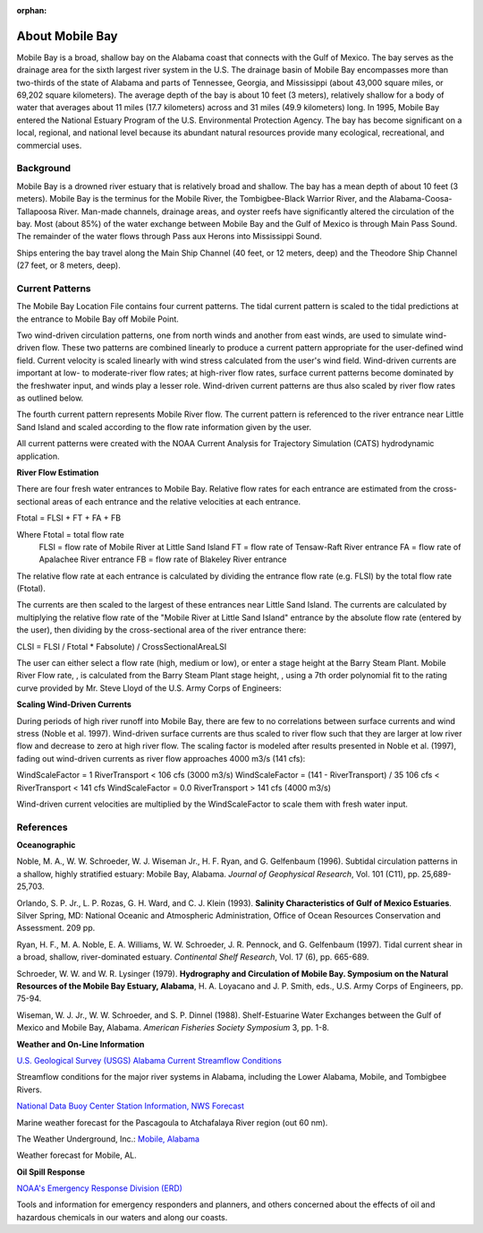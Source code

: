 :orphan:

.. keywords
   Mobile, Alabama, gulf, Mexico, Tennessee, Georgia, Mississippi, location

.. _mobile_bay_tech:

About Mobile Bay
^^^^^^^^^^^^^^^^^^^^^^^^^^^^^^^^^^^^^^^^^^^

Mobile Bay is a broad, shallow bay on the Alabama coast that connects with the Gulf of Mexico. The bay serves as the drainage area for the sixth largest river system in the U.S. The drainage basin of Mobile Bay encompasses more than two-thirds of the state of Alabama and parts of Tennessee, Georgia, and Mississippi (about 43,000 square miles, or 69,202 square kilometers). The average depth of the bay is about 10 feet (3 meters), relatively shallow for a body of water that averages about 11 miles (17.7 kilometers) across and 31 miles (49.9 kilometers) long. In 1995, Mobile Bay entered the National Estuary Program of the U.S. Environmental Protection Agency. The bay has become significant on a local, regional, and national level because its abundant natural resources provide many ecological, recreational, and commercial uses.


Background
================================

Mobile Bay is a drowned river estuary that is relatively broad and shallow. The bay has a mean depth of about 10 feet (3 meters). Mobile Bay is the terminus for the Mobile River, the Tombigbee-Black Warrior River, and the Alabama-Coosa-Tallapoosa River. Man-made channels, drainage areas, and oyster reefs have significantly altered the circulation of the bay. Most (about 85%) of the water exchange between Mobile Bay and the Gulf of Mexico is through Main Pass Sound. The remainder of the water flows through Pass aux Herons into Mississippi Sound.

Ships entering the bay travel along the Main Ship Channel (40 feet, or 12 meters, deep) and the Theodore Ship Channel (27 feet, or 8 meters, deep).


Current Patterns
===================================

The Mobile Bay Location File contains four current patterns. The tidal current pattern is scaled to the tidal predictions at the entrance to Mobile Bay off Mobile Point.

Two wind-driven circulation patterns, one from north winds and another from east winds, are used to simulate wind-driven flow. These two patterns are combined linearly to produce a current pattern appropriate for the user-defined wind field. Current velocity is scaled linearly with wind stress calculated from the user's wind field. Wind-driven currents are important at low- to moderate-river flow rates; at high-river flow rates, surface current patterns become dominated by the freshwater input, and winds play a lesser role. Wind-driven current patterns are thus also scaled by river flow rates as outlined below.

The fourth current pattern represents Mobile River flow. The current pattern is referenced to the river entrance near Little Sand Island and scaled according to the flow rate information given by the user.

All current patterns were created with the NOAA Current Analysis for Trajectory Simulation (CATS) hydrodynamic application.

**River Flow Estimation**

There are four fresh water entrances to Mobile Bay. Relative flow rates for each entrance are estimated from the cross-sectional areas of each entrance and the relative velocities at each entrance.

Ftotal = FLSI + FT + FA + FB

Where	Ftotal = total flow rate
	FLSI = flow rate of Mobile River at Little Sand Island
	FT = flow rate of Tensaw-Raft River entrance
	FA = flow rate of Apalachee River entrance
	FB = flow rate of Blakeley River entrance

The relative flow rate at each entrance is calculated by dividing the entrance flow rate (e.g. FLSI) by the total flow rate (Ftotal).

The currents are then scaled to the largest of these entrances near Little Sand Island. The currents are calculated by multiplying the relative flow rate of the "Mobile River at Little Sand Island" entrance by the absolute flow rate (entered by the user), then dividing by the cross-sectional area of the river entrance there:

CLSI = FLSI / Ftotal * Fabsolute) / CrossSectionalAreaLSI

The user can either select a flow rate (high, medium or low), or enter a stage height at the Barry Steam Plant. Mobile River Flow rate, , is calculated from the Barry Steam Plant stage height, , using a 7th order polynomial fit to the rating curve provided by Mr. Steve Lloyd of the U.S. Army Corps of Engineers:



**Scaling Wind-Driven Currents**

During periods of high river runoff into Mobile Bay, there are few to no correlations between surface currents and wind stress (Noble et al. 1997). Wind-driven surface currents are thus scaled to river flow such that they are larger at low river flow and decrease to zero at high river flow. The scaling factor is modeled after results presented in Noble et al. (1997), fading out wind-driven currents as river flow approaches 4000 m3/s (141 cfs):

WindScaleFactor = 1
RiverTransport < 106 cfs (3000 m3/s)
WindScaleFactor = (141 - RiverTransport) / 35
106 cfs < RiverTransport < 141 cfs
WindScaleFactor = 0.0
RiverTransport > 141 cfs (4000 m3/s)

Wind-driven current velocities are multiplied by the WindScaleFactor to scale them with fresh water input.


References
====================================================

**Oceanographic**

Noble, M. A., W. W. Schroeder, W. J. Wiseman Jr., H. F. Ryan, and G. Gelfenbaum (1996). Subtidal circulation patterns in a shallow, highly stratified estuary: Mobile Bay, Alabama. *Journal of Geophysical Research*, Vol. 101 (C11), pp. 25,689-25,703.

Orlando, S. P. Jr., L. P. Rozas, G. H. Ward, and C. J. Klein (1993). **Salinity Characteristics of Gulf of Mexico Estuaries**. Silver Spring, MD: National Oceanic and Atmospheric Administration, Office of Ocean Resources Conservation and Assessment. 209 pp.

Ryan, H. F., M. A. Noble, E. A. Williams, W. W. Schroeder, J. R. Pennock, and G. Gelfenbaum (1997). Tidal current shear in a broad, shallow, river-dominated estuary. *Continental Shelf Research*, Vol. 17 (6), pp. 665-689.

Schroeder, W. W. and W. R. Lysinger (1979). **Hydrography and Circulation of Mobile Bay. Symposium on the Natural Resources of the Mobile Bay Estuary, Alabama**, H. A. Loyacano and J. P. Smith, eds., U.S. Army Corps of Engineers, pp. 75-94.

Wiseman, W. J. Jr., W. W. Schroeder, and S. P. Dinnel (1988). Shelf-Estuarine Water Exchanges between the Gulf of Mexico and Mobile Bay, Alabama. *American Fisheries Society Symposium* 3, pp. 1-8.

**Weather and On-Line Information**

.. _U.S. Geological Survey (USGS) Alabama Current Streamflow Conditions: http://waterdata.usgs.gov/al/nwis/rt

`U.S. Geological Survey (USGS) Alabama Current Streamflow Conditions`_

Streamflow conditions for the major river systems in Alabama, including the Lower Alabama, Mobile, and Tombigbee Rivers.


.. _National Data Buoy Center Station Information, NWS Forecast: http://www.ndbc.noaa.gov/data/Forecasts/FZUS54.KLIX.html

`National Data Buoy Center Station Information, NWS Forecast`_

Marine weather forecast for the Pascagoula to Atchafalaya River region (out 60 nm).


.. _Mobile, Alabama: http://www.wunderground.com/US/AL/Mobile.html

The Weather Underground, Inc.: `Mobile, Alabama`_

Weather forecast for Mobile, AL.


**Oil Spill Response**

.. _NOAA's Emergency Response Division (ERD): http://response.restoration.noaa.gov

`NOAA's Emergency Response Division (ERD)`_

Tools and information for emergency responders and planners, and others concerned about the effects of oil and hazardous chemicals in our waters and along our coasts.
